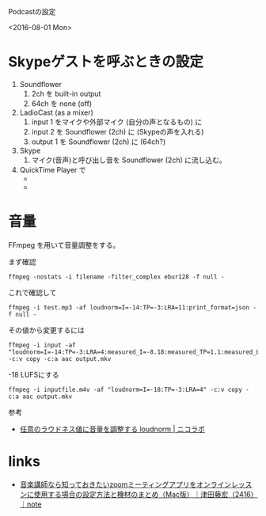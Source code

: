 Podcastの設定

<2016-08-01 Mon>

* Skypeゲストを呼ぶときの設定
1. Soundflower
   1. 2ch を built-in output
   2. 64ch を none (off)
2. LadioCast (as a mixer)
   1. input 1 をマイクや外部マイク (自分の声となるもの) に
   2. input 2 を Soundflower (2ch) に (Skypeの声を入れる)
   3. output 1 を Soundflower (2ch)  に (64ch?)
3. Skype
   1. マイク(音声)と呼び出し音を Soundflower (2ch) に流し込む。
4. QuickTime Player で
   * *** を録音ソースにして新規オーディオ収録すると両方が録音できる。
   * *** を録音ソースにして新規オーディオ収録すると自分の声だけが録音できる。


* 音量
FFmpeg を用いて音量調整をする。

まず確認

: ffmpeg -nostats -i filename -filter_complex ebur128 -f null -

これで確認して

: ffmpeg -i test.mp3 -af loudnorm=I=-14:TP=-3:LRA=11:print_format=json -f null -

その値から変更するには

#+begin_src shell
ffmpeg -i input -af "loudnorm=I=-14:TP=-3:LRA=4:measured_I=-8.18:measured_TP=1.1:measured_LRA=4.4:measured_thresh=-18.22:offset=-0.56:print_format=json,channelmap=channel_layout=stereo,aresample=48000:resampler=soxr" -c:v copy -c:a aac output.mkv
#+end_src

-18 LUFSにする
#+begin_src shell
ffmpeg -i inputfile.m4v -af "loudnorm=I=-18:TP=-3:LRA=4" -c:v copy -c:a aac output.mkv
#+end_src

参考

- [[https://nico-lab.net/loudnorm_with_ffmpeg/][任意のラウドネス値に音量を調整する loudnorm | ニコラボ]]
  
* links
- [[https://note.com/bass2416/n/n5897e308f1dd][音楽講師なら知っておきたいzoomミーティングアプリをオンラインレッスンに使用する場合の設定方法と機材のまとめ（Mac版）｜津田藤宏（2416）｜note]]
  

